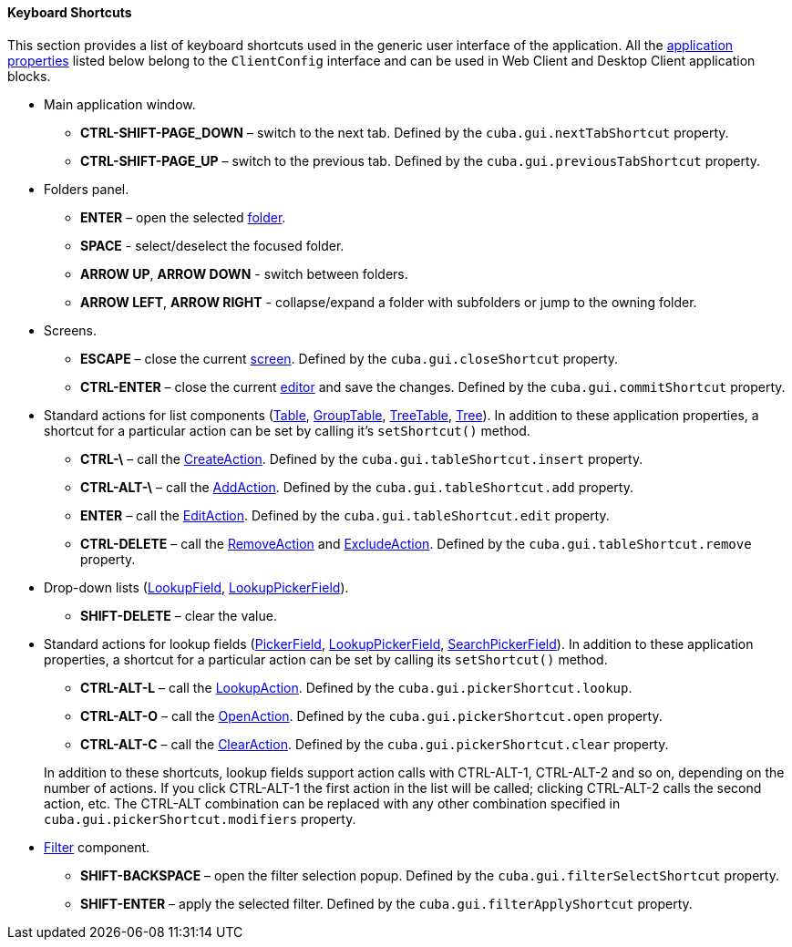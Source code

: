 :sourcesdir: ../../../../source

[[shortcuts]]
==== Keyboard Shortcuts

This section provides a list of keyboard shortcuts used in the generic user interface of the application. All the <<app_properties,application properties>> listed below belong to the `ClientConfig` interface and can be used in Web Client and Desktop Client application blocks. 

* Main application window.

** *CTRL-SHIFT-PAGE_DOWN* – switch to the next tab. Defined by the `cuba.gui.nextTabShortcut` property.

** *CTRL-SHIFT-PAGE_UP* – switch to the previous tab. Defined by the `cuba.gui.previousTabShortcut` property.

* Folders panel.

** *ENTER* – open the selected <<folders_pane,folder>>.

** *SPACE* - select/deselect the focused folder.

** *ARROW UP*, *ARROW DOWN* - switch between folders.

** *ARROW LEFT*, *ARROW RIGHT* - collapse/expand a folder with subfolders or jump to the owning folder.

* Screens.

** *ESCAPE* – close the current <<abstractWindow,screen>>. Defined by the `cuba.gui.closeShortcut` property.

** *CTRL-ENTER* – close the current <<abstractEditor,editor>> and save the changes. Defined by the `cuba.gui.commitShortcut` property.

* Standard actions for list components (<<gui_Table,Table>>, <<gui_GroupTable,GroupTable>>, <<gui_TreeTable,TreeTable>>, <<gui_Tree,Tree>>). In addition to these application properties, a shortcut for a particular action can be set by calling it's `setShortcut()` method.

** *CTRL-\* – call the <<createAction,CreateAction>>. Defined by the `cuba.gui.tableShortcut.insert` property.

** *CTRL-ALT-\* – call the <<addAction,AddAction>>. Defined by the `cuba.gui.tableShortcut.add` property.

** *ENTER* – call the <<editAction,EditAction>>. Defined by the `cuba.gui.tableShortcut.edit` property.

** *CTRL-DELETE* – call the <<removeAction,RemoveAction>> and <<excludeAction,ExcludeAction>>. Defined by the `cuba.gui.tableShortcut.remove` property.

* Drop-down lists (<<gui_LookupField,LookupField>>, <<gui_LookupPickerField,LookupPickerField>>).

** *SHIFT-DELETE* – clear the value.

* Standard actions for lookup fields (<<gui_PickerField,PickerField>>, <<gui_LookupPickerField,LookupPickerField>>, <<gui_SearchPickerField,SearchPickerField>>). In addition to these application properties, a shortcut for a particular action can be set by calling its `setShortcut()` method.
+
--
** *CTRL-ALT-L* – call the <<lookupAction,LookupAction>>. Defined by the `cuba.gui.pickerShortcut.lookup`.

** *CTRL-ALT-O* – call the <<openAction,OpenAction>>. Defined by the `cuba.gui.pickerShortcut.open` property.

** *CTRL-ALT-C* – call the <<clearAction,ClearAction>>. Defined by the `cuba.gui.pickerShortcut.clear` property.

In addition to these shortcuts, lookup fields support action calls with CTRL-ALT-1, CTRL-ALT-2 and so on, depending on the number of actions. If you click CTRL-ALT-1 the first action in the list will be called; clicking CTRL-ALT-2 calls the second action, etc. The CTRL-ALT combination can be replaced with any other combination specified in `cuba.gui.pickerShortcut.modifiers` property.
--

* <<gui_Filter,Filter>> component.

** *SHIFT-BACKSPACE* – open the filter selection popup. Defined by the `cuba.gui.filterSelectShortcut` property.

** *SHIFT-ENTER* – apply the selected filter. Defined by the `cuba.gui.filterApplyShortcut` property.

